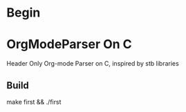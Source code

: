 * Begin

* OrgModeParser On C

Header Only Org-mode Parser on C, inspired by stb libraries

** Build

make first && ./first

